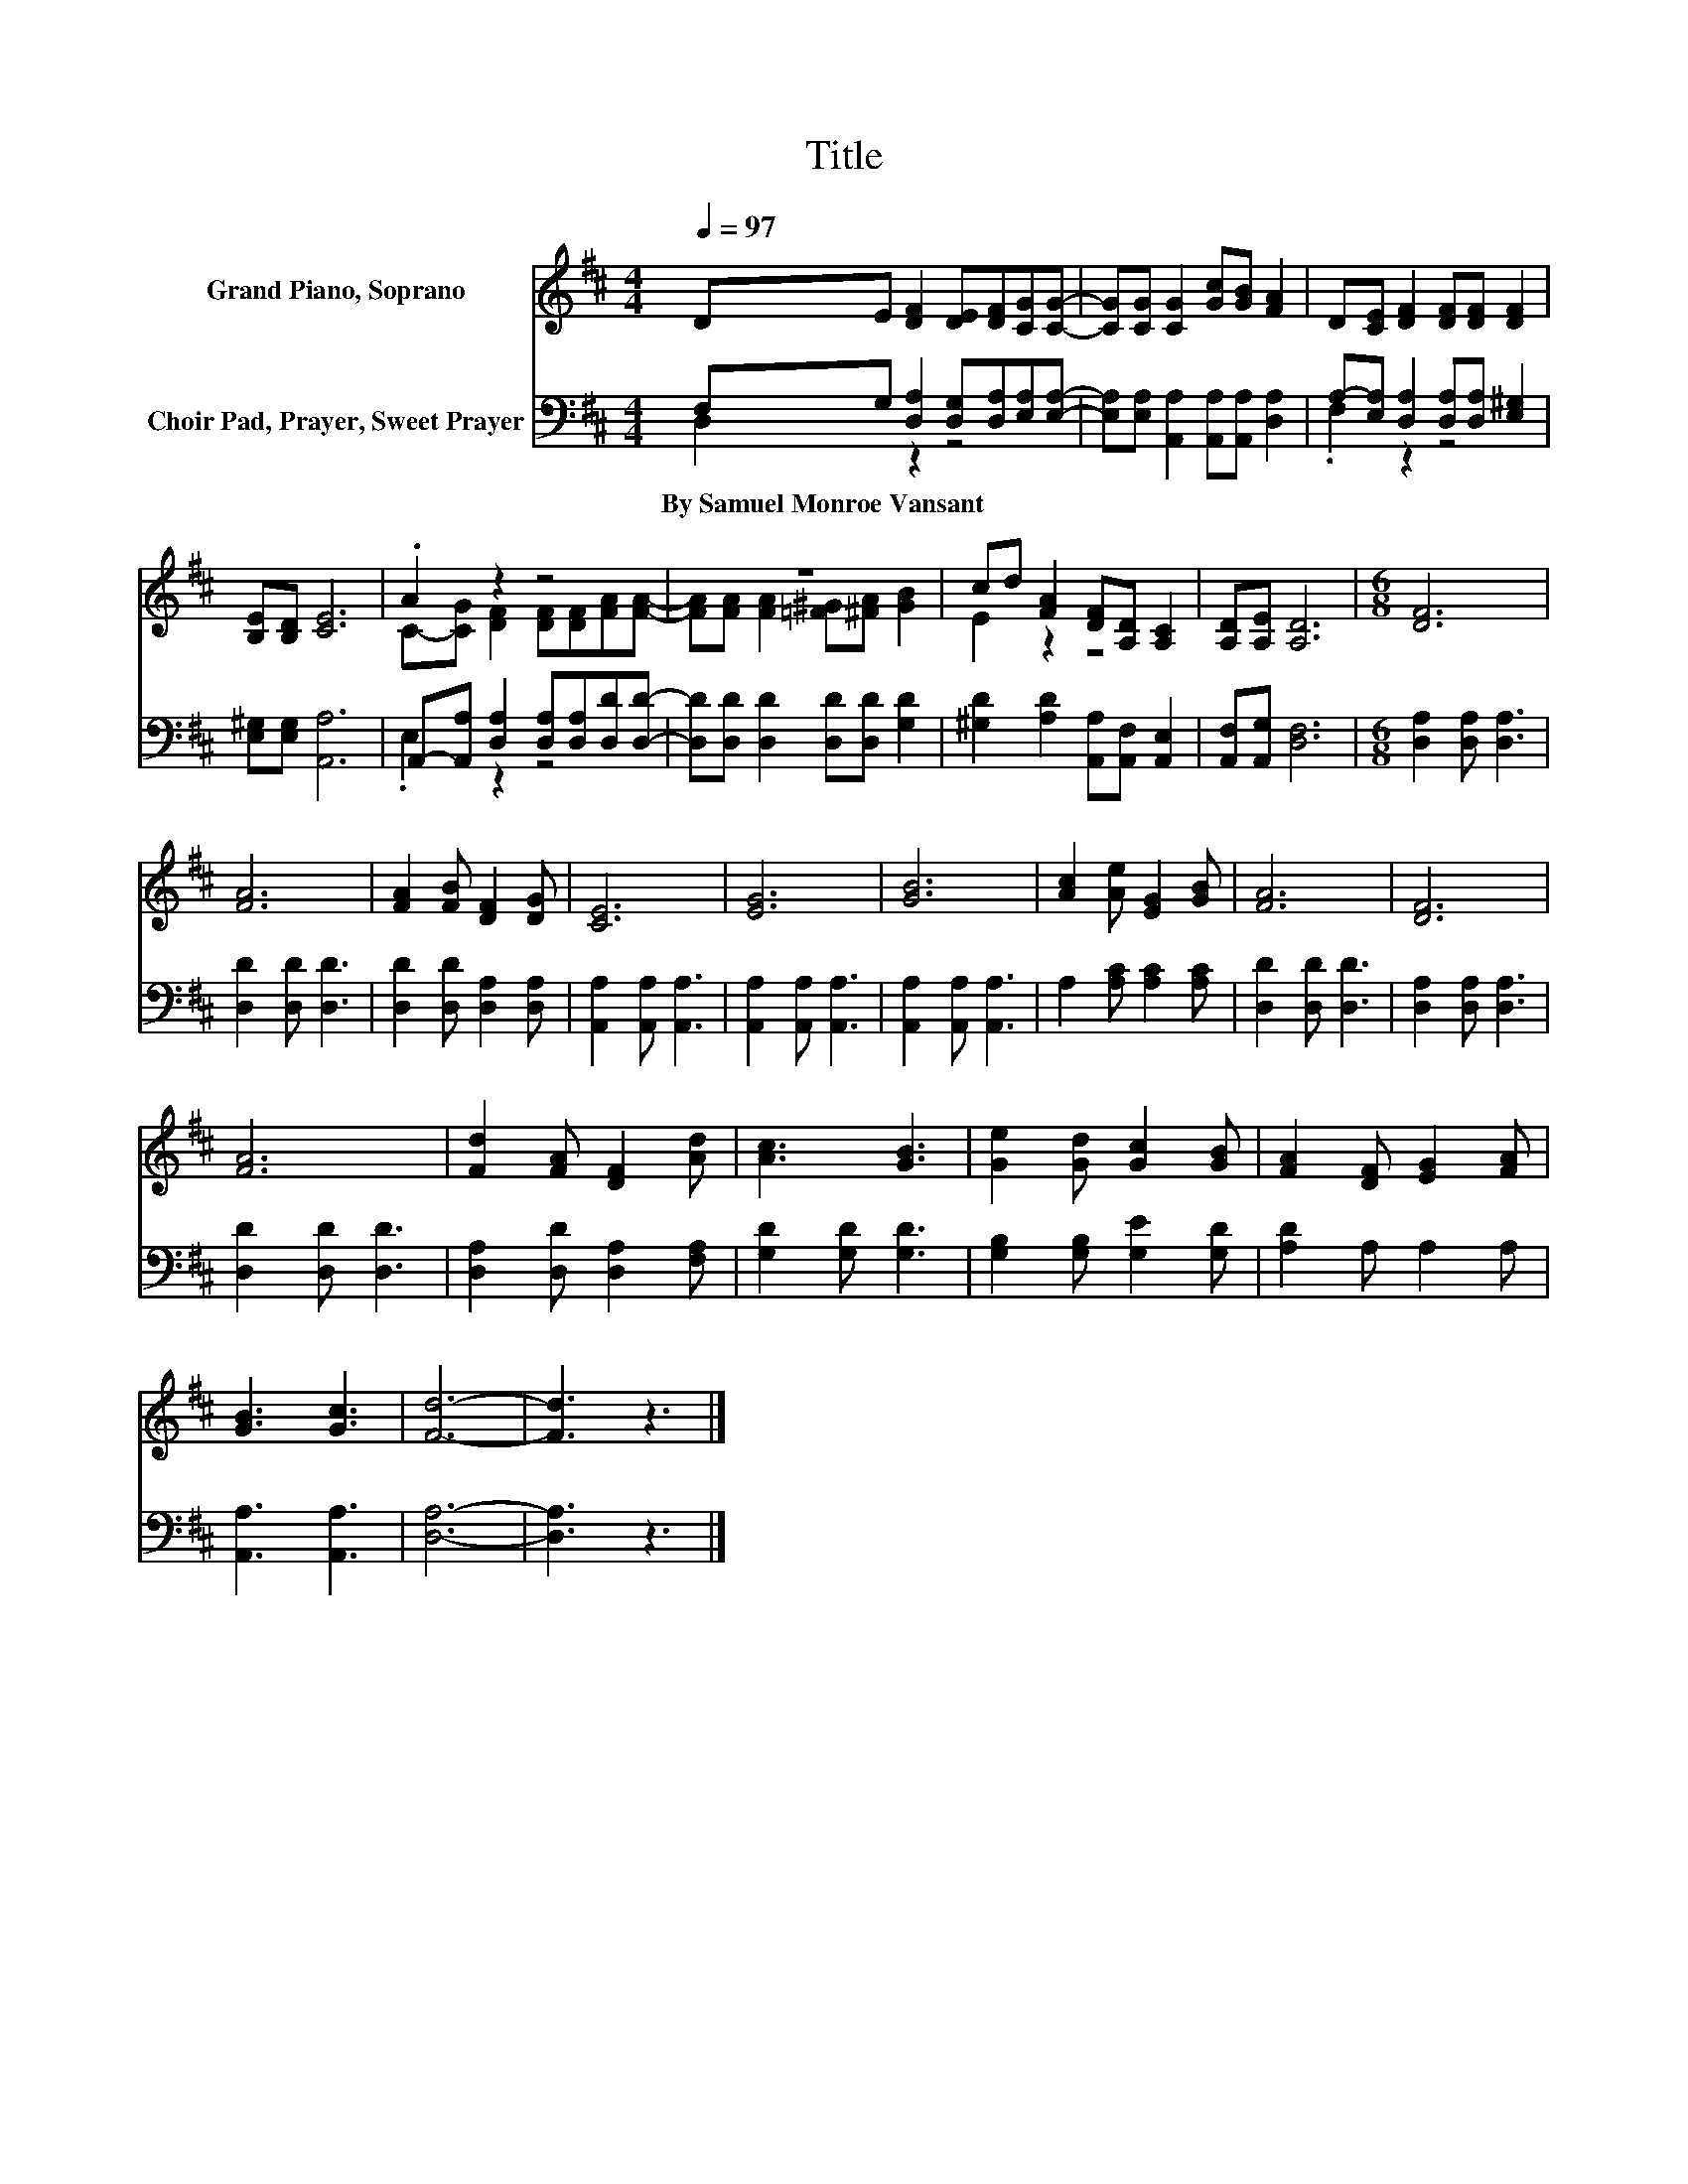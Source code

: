 X:1
T:Title
%%score ( 1 2 ) ( 3 4 )
L:1/8
Q:1/4=97
M:4/4
K:D
V:1 treble nm="Grand Piano, Soprano"
V:2 treble 
V:3 bass nm="Choir Pad, Prayer, Sweet Prayer"
V:4 bass 
V:1
 DE [DF]2 [DE][DF][CG][CG]- | [CG][CG] [CG]2 [Gc][GB] [FA]2 | D[CE] [DF]2 [DF][DF] [DF]2 | %3
 [B,E][B,D] [CE]6 | .A2 z2 z4 | z8 | cd [FA]2 [DF][A,D] [A,C]2 | [A,D][A,E] [A,D]6 |[M:6/8] [DF]6 | %9
 [FA]6 | [FA]2 [FB] [DF]2 [DG] | [CE]6 | [EG]6 | [GB]6 | [Ac]2 [Ae] [EG]2 [GB] | [FA]6 | [DF]6 | %17
 [FA]6 | [Fd]2 [FA] [DF]2 [Ad] | [Ac]3 [GB]3 | [Ge]2 [Gd] [Gc]2 [GB] | [FA]2 [DF] [EG]2 [FA] | %22
 [GB]3 [Gc]3 | [Fd]6- | [Fd]3 z3 |] %25
V:2
 x8 | x8 | x8 | x8 | C-[CG] [DF]2 [DF][DF][FA][FA]- | [FA][FA] [FA]2 [=F^G][^FA] [GB]2 | E2 z2 z4 | %7
 x8 |[M:6/8] x6 | x6 | x6 | x6 | x6 | x6 | x6 | x6 | x6 | x6 | x6 | x6 | x6 | x6 | x6 | x6 | x6 |] %25
V:3
 F,G, [D,A,]2 [D,G,][D,A,][E,A,][E,A,]- | [E,A,][E,A,] [A,,A,]2 [A,,A,][A,,A,] [D,A,]2 | %2
w: By~Samuel~Monroe~Vansant * * * * * *||
 A,-[E,A,] [D,A,]2 [D,A,][D,A,] [E,^G,]2 | [E,^G,][E,G,] [A,,A,]6 | %4
w: ||
 A,,-[A,,A,] [D,A,]2 [D,A,][D,A,][D,D][D,D]- | [D,D][D,D] [D,D]2 [D,D][D,D] [G,D]2 | %6
w: ||
 [^G,D]2 [A,D]2 [A,,A,][A,,F,] [A,,E,]2 | [A,,F,][A,,G,] [D,F,]6 |[M:6/8] [D,A,]2 [D,A,] [D,A,]3 | %9
w: |||
 [D,D]2 [D,D] [D,D]3 | [D,D]2 [D,D] [D,A,]2 [D,A,] | [A,,A,]2 [A,,A,] [A,,A,]3 | %12
w: |||
 [A,,A,]2 [A,,A,] [A,,A,]3 | [A,,A,]2 [A,,A,] [A,,A,]3 | A,2 [A,C] [A,C]2 [A,C] | %15
w: |||
 [D,D]2 [D,D] [D,D]3 | [D,A,]2 [D,A,] [D,A,]3 | [D,D]2 [D,D] [D,D]3 | %18
w: |||
 [D,A,]2 [D,D] [D,A,]2 [F,A,] | [G,D]2 [G,D] [G,D]3 | [G,B,]2 [G,B,] [G,E]2 [G,D] | %21
w: |||
 [A,D]2 A, A,2 A, | [A,,A,]3 [A,,A,]3 | [D,A,]6- | [D,A,]3 z3 |] %25
w: ||||
V:4
 D,2 z2 z4 | x8 | .F,2 z2 z4 | x8 | .E,2 z2 z4 | x8 | x8 | x8 |[M:6/8] x6 | x6 | x6 | x6 | x6 | %13
 x6 | x6 | x6 | x6 | x6 | x6 | x6 | x6 | x6 | x6 | x6 | x6 |] %25

